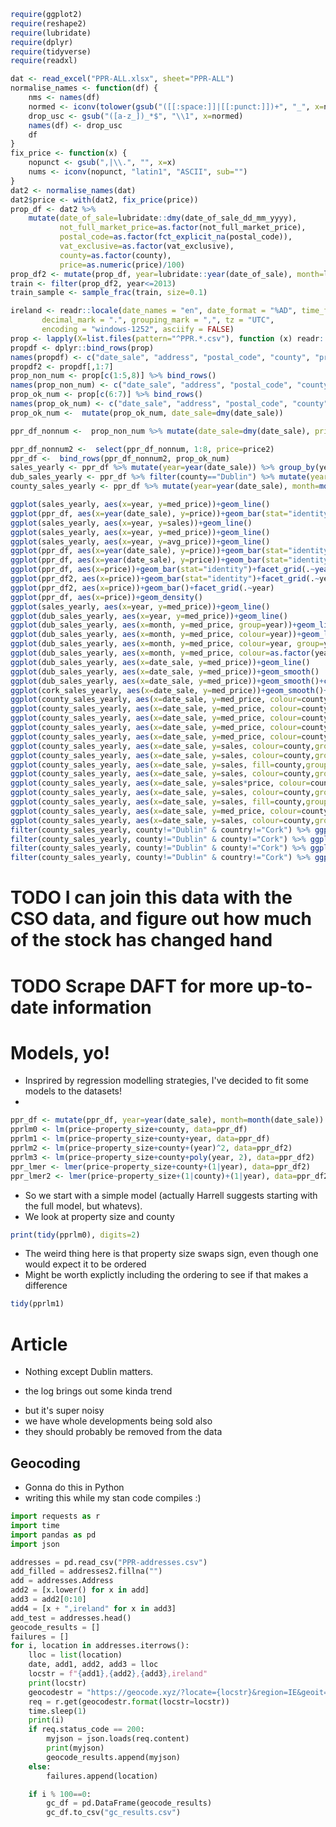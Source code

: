 #+PROPERTY: header-args: :exports code :eval no
#+BEGIN_SRC R :session
require(ggplot2)
require(reshape2)
require(lubridate)
require(dplyr)
require(tidyverse)
require(readxl)
#+END_SRC

#+RESULTS:
: TRUE
#+BEGIN_SRC R :session :results none :exports code
dat <- read_excel("PPR-ALL.xlsx", sheet="PPR-ALL")
normalise_names <- function(df) {
    nms <- names(df)
    normed <- iconv(tolower(gsub("([[:space:]]|[[:punct:]])+", "_", x=nms)), "latin1", "ASCII", sub="")
    drop_usc <- gsub("([a-z_])_*$", "\\1", x=normed)
    names(df) <- drop_usc
    df
}
fix_price <- function(x) {
    nopunct <- gsub(",|\\.", "", x=x)
    nums <- iconv(nopunct, "latin1", "ASCII", sub="")
}
dat2 <- normalise_names(dat)
dat2$price <- with(dat2, fix_price(price))
prop_df <- dat2 %>%
    mutate(date_of_sale=lubridate::dmy(date_of_sale_dd_mm_yyyy),
           not_full_market_price=as.factor(not_full_market_price),
           postal_code=as.factor(fct_explicit_na(postal_code)),
           vat_exclusive=as.factor(vat_exclusive),
           county=as.factor(county),
           price=as.numeric(price)/100)
prop_df2 <- mutate(prop_df, year=lubridate::year(date_of_sale), month=lubridate::month(date_of_sale), day=lubridate::day(date_of_sale))
train <- filter(prop_df2, year<=2013)
train_sample <- sample_frac(train, size=0.1)
#+END_SRC

#+BEGIN_SRC R :session :results none :eval no :exports code
ireland <- readr::locale(date_names = "en", date_format = "%AD", time_format = "%AT",
       decimal_mark = ".", grouping_mark = ",", tz = "UTC",
       encoding = "windows-1252", asciify = FALSE)
prop <- lapply(X=list.files(pattern="^PPR.*.csv"), function (x) readr::read_csv(x, locale=ireland))
propdf <- dplyr::bind_rows(prop)
names(propdf) <- c("date_sale", "address", "postal_code", "county", "price", "not_full_market_price", "vat_exclusive", "description", "property_size")
propdf2 <- propdf[,1:7]
prop_non_num <- prop[c(1:5,8)] %>% bind_rows()
names(prop_non_num) <- c("date_sale", "address", "postal_code", "county", "price", "not_full_market_price", "vat_exclusive", "description", "property_size")
prop_ok_num <- prop[c(6:7)] %>% bind_rows()
names(prop_ok_num) <- c("date_sale", "address", "postal_code", "county", "price", "not_full_market_price", "vat_exclusive", "description", "property_size")
prop_ok_num <-  mutate(prop_ok_num, date_sale=dmy(date_sale))

ppr_df_nonnum <-  prop_non_num %>% mutate(date_sale=dmy(date_sale), price2=as.numeric(gsub(pattern="[^0-9]+", replacement="", x=price))/100)

ppr_df_nonnum2 <-  select(ppr_df_nonnum, 1:8, price=price2)
ppr_df <-  bind_rows(ppr_df_nonnum2, prop_ok_num)
sales_yearly <- ppr_df %>% mutate(year=year(date_sale)) %>% group_by(year) %>% summarise(sales=length(address), med_price=median(price), avg_price=mean(price, na.rm=TRUE))
dub_sales_yearly <- ppr_df %>% filter(county=="Dublin") %>% mutate(year=year(date_sale), month=month(date_sale)) %>% group_by(date_sale) %>% summarise(sales=length(address), med_price=median(price), avg_price=mean(price, na.rm=TRUE))
county_sales_yearly <- ppr_df %>% mutate(year=year(date_sale), month=month(date_sale), county=county) %>% group_by(county, date_sale) %>% summarise(sales=length(address), med_price=median(price), avg_price=mean(price, na.rm=TRUE))
#+END_SRC
# so it was much easier when the PPR people added a single file
# iconv is great, but this is a terrible hack and I should be ashamed

#+BEGIN_SRC R :session :results none
  ggplot(sales_yearly, aes(x=year, y=med_price))+geom_line()
  ggplot(ppr_df, aes(x=year(date_sale), y=price))+geom_bar(stat="identity")+facet_grid(.~year)
  ggplot(sales_yearly, aes(x=year, y=sales))+geom_line()
  ggplot(sales_yearly, aes(x=year, y=med_price))+geom_line()
  ggplot(sales_yearly, aes(x=year, y=avg_price))+geom_line()
  ggplot(ppr_df, aes(x=year(date_sale), y=price))+geom_bar(stat="identity")+facet_grid(.~year)
  ggplot(ppr_df, aes(x=year(date_sale), y=price))+geom_bar(stat="identity")
  ggplot(ppr_df, aes(x=price))+geom_bar(stat="identity")+facet_grid(.~year(date_sale))
  ggplot(ppr_df2, aes(x=price))+geom_bar(stat="identity")+facet_grid(.~year)
  ggplot(ppr_df2, aes(x=price))+geom_bar()+facet_grid(.~year)
  ggplot(ppr_df, aes(x=price))+geom_density()
  ggplot(sales_yearly, aes(x=year, y=med_price))+geom_line()
  ggplot(dub_sales_yearly, aes(x=year, y=med_price))+geom_line()
  ggplot(dub_sales_yearly, aes(x=month, y=med_price, group=year))+geom_line()
  ggplot(dub_sales_yearly, aes(x=month, y=med_price, colour=year))+geom_line()
  ggplot(dub_sales_yearly, aes(x=month, y=med_price, colour=year, group=year))+geom_line()
  ggplot(dub_sales_yearly, aes(x=month, y=med_price, colour=as.factor(year), group=year))+geom_line()
  ggplot(dub_sales_yearly, aes(x=date_sale, y=med_price))+geom_line()
  ggplot(dub_sales_yearly, aes(x=date_sale, y=med_price))+geom_smooth()
  ggplot(dub_sales_yearly, aes(x=date_sale, y=med_price))+geom_smooth()+coord_cartesian(ylim=c(0, 350000))
  ggplot(cork_sales_yearly, aes(x=date_sale, y=med_price))+geom_smooth()+coord_cartesian(ylim=c(0, 350000))
  ggplot(county_sales_yearly, aes(x=date_sale, y=med_price, colour=county))+geom_smooth()
  ggplot(county_sales_yearly, aes(x=date_sale, y=med_price, colour=county))+geom_smooth()
  ggplot(county_sales_yearly, aes(x=date_sale, y=med_price, colour=county, size=sales))+geom_smooth()
  ggplot(county_sales_yearly, aes(x=date_sale, y=med_price, colour=county, size=sales))+geom_line()
  ggplot(county_sales_yearly, aes(x=date_sale, y=med_price, colour=county, size=sales, group=county))+geom_line()
  ggplot(county_sales_yearly, aes(x=date_sale, y=sales, colour=county,group=county))+geom_line()
  ggplot(county_sales_yearly, aes(x=date_sale, y=sales, colour=county,group=county))+geom_smooth()
  ggplot(county_sales_yearly, aes(x=date_sale, y=sales, fill=county,group=county))+geom_area()
  ggplot(county_sales_yearly, aes(x=date_sale, y=sales, colour=county,group=county))+geom_smooth()
  ggplot(county_sales_yearly, aes(x=date_sale, y=sales*price, colour=county,group=county))+geom_smooth()
  ggplot(county_sales_yearly, aes(x=date_sale, y=sales, colour=county,group=county))+geom_smooth()
  ggplot(county_sales_yearly, aes(x=date_sale, y=sales, fill=county,group=county))+geom_area()
  ggplot(county_sales_yearly, aes(x=date_sale, y=med_price, colour=county,group=county))+geom_smooth()
  ggplot(county_sales_yearly, aes(x=date_sale, y=sales, colour=county,group=county))+geom_smooth()
  filter(county_sales_yearly, county!="Dublin" & country!="Cork") %>% ggplot(aes(x=date_sale, y=sales, colour=county,group=county))+geom_smooth()
  filter(county_sales_yearly, county!="Dublin" & county!="Cork") %>% ggplot(aes(x=date_sale, y=sales, colour=county,group=county))+geom_smooth()
  filter(county_sales_yearly, county!="Dublin" & county!="Cork") %>% ggplot(aes(x=date_sale, y=sales, fill=county,group=county))+geom_bar(stat="identity")
  filter(county_sales_yearly, county!="Dublin" & country!="Cork") %>% ggplot(aes(x=date_sale, y=sales, colour=county,group=county))+geom_smooth()
#+END_SRC

* TODO I can join this data with the CSO data, and figure out how much of the stock has changed hand

* TODO Scrape DAFT for more up-to-date information


* Models, yo!

- Insprired by regression modelling strategies, I've decided to fit some models to the datasets!
-

#+BEGIN_SRC R :session :results none :exports code
ppr_df <- mutate(ppr_df, year=year(date_sale), month=month(date_sale))
pprlm0 <- lm(price~property_size+county, data=ppr_df)
pprlm1 <- lm(price~property_size+county+year, data=ppr_df)
pprlm2 <- lm(price~property_size+county+(year)^2, data=ppr_df2)
pprlm3 <- lm(price~property_size+county+poly(year, 2), data=ppr_df2)
ppr_lmer <- lmer(price~property_size+county+(1|year), data=ppr_df2)
ppr_lmer2 <- lmer(price~property_size+(1|county)+(1|year), data=ppr_df2)
#+END_SRC


- So we start with a simple model (actually Harrell suggests starting with the full model, but whatevs).
- We look at property size and county

#+BEGIN_SRC R :session :colnames yes
print(tidy(pprlm0), digits=2)
#+END_SRC

#+RESULTS:
| term                                                                                                           |          estimate |        std.error |            statistic |              p.value |
|----------------------------------------------------------------------------------------------------------------+-------------------+------------------+----------------------+----------------------|
| (Intercept)                                                                                                    |  246592.355319382 | 22309.8458321105 |     11.0530730321974 | 2.39769414793523e-28 |
| property_sizegreater than or equal to 125 sq metres                                                            |  45484.9828972044 | 50792.1385409464 |     0.89551226240526 |    0.370520372629761 |
| property_sizegreater than or equal to 38 sq metres and less than 125 sq metres                                 | -123062.062103286 | 6520.67976383538 |    -18.8725817798637 | 5.40409289837696e-79 |
| property_sizeless than 38 sq metres                                                                            | -139153.744111224 | 11436.4782227443 |    -12.1675345679828 | 5.54844740849382e-34 |
| property_sizenï¿½os mï¿½ nï¿½ nï¿½ cothrom le 38 mï¿½adar cearnach agus nï¿½os lï¿½ nï¿½ 125 mï¿½adar cearnach | -34787.1541619935 | 329082.838527376 |   -0.105709414436996 |     0.91581360491836 |
| property_sizen?os l? n? 38 m?adar cearnach                                                                     | -289268.172060552 | 465176.798332988 |   -0.621845657601962 |    0.534048003414783 |
| property_sizenos m n n cothrom le 38 madar cearnach agus nos l n 125 madar cearnach                            |  265974.993601415 | 465258.065159164 |    0.571671967707696 |    0.567548436816663 |
| countyCavan                                                                                                    | -67386.8428078387 |  27604.285212653 |    -2.44117325584473 |   0.0146452685444054 |
| countyClare                                                                                                    |  3262.58310866583 | 29353.0883591969 |    0.111149568615787 |    0.911498472659221 |
| countyCork                                                                                                     |  54626.0676435452 | 23152.8454969902 |     2.35936734647352 |    0.018312382727438 |
| countyDonegal                                                                                                  | -33214.6667027356 | 27107.1112906174 |      -1.225311924485 |    0.220467168050835 |
| countyDublin                                                                                                   |  157720.816741127 | 22213.0909331943 |     7.10035434579865 | 1.27154981509977e-12 |
| countyGalway                                                                                                   |  7985.69551670781 |  24920.803876231 |    0.320442934199423 |    0.748634775848122 |
| countyKerry                                                                                                    | -8585.19234977866 | 27003.2910808002 |   -0.317931333780381 |    0.750539197932665 |
| countyKildare                                                                                                  |  87432.6510791813 | 23925.4740813581 |     3.65437486345592 | 0.000258241108035178 |
| countyKilkenny                                                                                                 | -5300.85666387262 | 29915.0538970484 |   -0.177196961841197 |    0.859354857255014 |
| countyLaois                                                                                                    | -31344.5755090978 | 28857.1080298167 |    -1.08619947212697 |    0.277399325110503 |
| countyLeitrim                                                                                                  | -63582.0691861116 | 30575.6323540152 |    -2.07950136402533 |   0.0375796156761726 |
| countyLimerick                                                                                                 |  11956.6327620323 |  27281.317581133 |    0.438271821970254 |     0.66119235010888 |
| countyLongford                                                                                                 | -67918.3145925299 | 31931.7482307845 |    -2.12698390647624 |   0.0334294134886982 |
| countyLouth                                                                                                    |  13866.1066051194 | 26756.3724085751 |    0.518235670866782 |    0.604297604523882 |
| countyMayo                                                                                                     | -30149.8314094527 | 28785.7928332954 |    -1.04738582619755 |    0.294929956251686 |
| countyMeath                                                                                                    |  54094.1343880218 | 25094.6993133915 |     2.15560002184027 |   0.0311226990743876 |
| countyMonaghan                                                                                                 | -18903.9355205169 | 32459.1164635881 |   -0.582392177609729 |    0.560306849308809 |
| countyOffaly                                                                                                   | -36812.6708331868 |  35182.541681191 |    -1.04633346751259 |     0.29541538090585 |
| countyRoscommon                                                                                                | -71488.1744394423 | 30172.4625315217 |    -2.36931852561777 |   0.0178270807894992 |
| countySligo                                                                                                    | -5952.51747560606 | 29720.3152512028 |    -0.20028446620751 |    0.841259444367382 |
| countyTipperary                                                                                                |  -98.013865241359 | 29498.3319672576 | -0.00332269178305241 |    0.997348902109121 |
| countyWaterford                                                                                                | -4941.33080099257 | 29682.6663385066 |   -0.166471931619643 |    0.867786672469043 |
| countyWestmeath                                                                                                | -20981.6822689529 | 29174.9622977796 |   -0.719167416732182 |    0.472043276176486 |
| countyWexford                                                                                                  | -16137.6906658686 | 26265.5594532136 |   -0.614404985152299 |    0.538952319961537 |
| countyWicklow                                                                                                  |  98911.0592161821 | 26167.0326019108 |     3.77998761727989 | 0.000157134375405939 |


- The weird thing here is that property size swaps sign, even though one would expect it to be ordered
- Might be worth explictly including the ordering to see if that makes a difference


#+BEGIN_SRC R :session :colnames yes
tidy(pprlm1)
#+END_SRC

#+RESULTS:
| term                                                                                                           | estimate | std.error | statistic | p.value |
|----------------------------------------------------------------------------------------------------------------+-------+-------+-------+-------|
|                                                                                                                |   <5> |   <5> |   <5> |   <5> |
| (Intercept)                                                                                                    | -13289787.6546072 | 2660321.02838502 | -4.99555787170353 | 5.89893867907463e-07 |
| property_sizegreater than or equal to 125 sq metres                                                            | 24886.5902747126 | 50932.5733036076 | 0.488618356790346 | 0.625115423512882 |
| property_sizegreater than or equal to 38 sq metres and less than 125 sq metres                                 | -125284.7124257 | 6532.64346917915 | -19.1782565536891 | 1.69742793436386e-81 |
| property_sizeless than 38 sq metres                                                                            | -137511.794085593 | 11436.3729581179 | -12.0240739427777 | 3.15687465763404e-33 |
| property_sizenï¿½os mï¿½ nï¿½ nï¿½ cothrom le 38 mï¿½adar cearnach agus nï¿½os lï¿½ nï¿½ 125 mï¿½adar cearnach | -29886.1193334778 | 328950.200900384 | -0.0908530204622925 | 0.927609975911238 |
| property_sizen?os l? n? 38 m?adar cearnach                                                                     | -281455.056206578 | 464989.849639389 | -0.605292903543707 | 0.544988894184133 |
| property_sizenos m n n cothrom le 38 madar cearnach agus nos l n 125 madar cearnach                            | 252866.543182569 | 465075.683033987 | 0.543710523700054 | 0.586644658940625 |
| countyCavan                                                                                                    | -67179.0813420542 | 27593.0711656676 | -2.43463588879665 | 0.0149124698236477 |
| countyClare                                                                                                    | 2004.48410587179 | 29342.1734624332 | 0.0683140977418775 | 0.945536049271583 |
| countyCork                                                                                                     | 51845.5712429473 | 23149.8644716316 | 2.23956262493373 | 0.0251264996356337 |
| countyDonegal                                                                                                  | -32637.3777569476 | 27096.3070617723 | -1.20449542007858 | 0.228407487031249 |
| countyDublin                                                                                                   | 154426.243508611 | 22213.4806364698 | 6.95191564239043 | 3.67596980664369e-12 |
| countyGalway                                                                                                   | 7007.05257171473 | 24911.3951393681 | 0.281279010369086 | 0.778498313919331 |
| countyKerry                                                                                                    | -10025.5700201416 | 26993.77587048 | -0.371403025210171 | 0.710339949532822 |
| countyKildare                                                                                                  | 84882.9123093819 | 23920.9771739931 | 3.54847177404052 | 0.000388054775015898 |
| countyKilkenny                                                                                                 | -5949.72791378275 | 29903.1402761848 | -0.198966658980669 | 0.842290150130267 |
| countyLaois                                                                                                    | -29729.3147236547 | 28847.1000740413 | -1.03058243800413 | 0.302744837950052 |
| countyLeitrim                                                                                                  | -65334.657286398 | 30565.1184197908 | -2.13755616415652 | 0.0325607008819415 |
| countyLimerick                                                                                                 | 11801.898421057 | 27270.2218367664 | 0.432776032835396 | 0.66518054330711 |
| countyLongford                                                                                                 | -70986.3693287874 | 31924.4355886257 | -2.22357476396792 | 0.0261843560867568 |
| countyLouth                                                                                                    | 12740.1794016588 | 26746.3888434733 | 0.476332692096028 | 0.633840786425013 |
| countyMayo                                                                                                     | -32753.1952195762 | 28778.6154750361 | -1.13810878942345 | 0.255083987993329 |
| countyMeath                                                                                                    | 52751.8610281248 | 25085.8642766795 | 2.10285204632811 | 0.0354868675500598 |
| countyMonaghan                                                                                                 | -17170.224205544 | 32447.6835467957 | -0.529166409700134 | 0.596693862765596 |
| countyOffaly                                                                                                   | -35038.6398156055 | 35169.9385992789 | -0.996266732644336 | 0.319128457753417 |
| countyRoscommon                                                                                                | -71518.9929438411 | 30160.172769431 | -2.37130581083174 | 0.0177315259416125 |
| countySligo                                                                                                    | -6193.37074175532 | 29708.2467652218 | -0.208473114913184 | 0.834860963151013 |
| countyTipperary                                                                                                | 1013.39747360199 | 29487.1251530274 | 0.0343674559097513 | 0.972584359193861 |
| countyWaterford                                                                                                | -5043.75421443332 | 29670.5823082727 | -0.16999175014597 | 0.865017750826684 |
| countyWestmeath                                                                                                | -17665.9106915961 | 29170.3574550343 | -0.605611731663827 | 0.54477711133572 |
| countyWexford                                                                                                  | -17301.3594234028 | 26255.8564736729 | -0.658952391850219 | 0.509931309650836 |
| countyWicklow                                                                                                  | 97691.5071862813 | 26157.4718286658 | 3.73474576695221 | 0.000188246389299767 |
| year                                                                                                           | 6725.57727003072 | 1321.73934030496 | 5.08842936344693 | 3.63178832886814e-07 |
#+TBLFM:


#+BEGIN_SRC R :session :results output graphics :file coefplot.png :exports results code

#+END_SRC

* Article

#+BEGIN_SRC R :session :results output graphics :file county1.png :exports results
ggplot(prop_df, aes(x=date_of_sale, y=price))+facet_wrap(~county)+geom_line()
#+END_SRC

#+RESULTS:
[[file:county1.png]]
- Nothing except Dublin matters. 

#+BEGIN_SRC R :session :results output graphics :file county2.png :exports results
ggplot(prop_df, aes(x=date_of_sale, y=log(price, 10)))+facet_wrap(~county)+geom_line()
#+END_SRC

#+RESULTS:
[[file:county2.png]]

- the log brings out some kinda trend

#+BEGIN_SRC R :session :results output graphics :file county3.png :exports results
ggplot(prop_df, aes(x=date_of_sale, y=log(price, 10)))+facet_wrap(~county)+geom_line()+geom_smooth(method="lm")
#+END_SRC

#+RESULTS:
[[file:county3.png]]

- but it's super noisy
- we have whole developments being sold also
- they should probably be removed from the data

#+BEGIN_SRC R :session :results output graphics :file dublin1.png :exports results
filter(prop_df, county=="Dublin") %>% ggplot(aes(x=date_of_sale, y=price))+geom_line()+facet_wrap(~postal_code)
#+END_SRC

#+RESULTS:
[[file:dublin1.png]]
#+BEGIN_SRC R :session :results output graphics :file dublin2.png :exports results
filter(prop_df, county=="Dublin", postal_code=="Dublin 7") %>% ggplot(aes(x=date_of_sale, y=price))+geom_line()+facet_wrap(~postal_code)+scale_y_continuous(labels=scales::dollar)
#+END_SRC

#+RESULTS:
[[file:dublin2.png]]

#+BEGIN_SRC R :session :results output graphics :file dublin3.png :exports results
filter(prop_df, county=="Dublin", postal_code=="Dublin 7", is.na(property_size_description)) %>% ggplot(aes(x=date_of_sale, y=price))+geom_line()+facet_wrap(~postal_code)+scale_y_continuous(labels=scales::dollar)
#+END_SRC

#+RESULTS:
[[file:dublin3.png]]
#+BEGIN_SRC R :session :results output graphics :file dublin5.png :exports results
filter(prop_df, county=="Dublin", postal_code=="Dublin 7", is.na(property_size_description), price<2e6) %>% ggplot(aes(x=date_of_sale, y=price))+geom_line()+facet_wrap(~postal_code)+scale_y_continuous(labels=scales::dollar)
#+END_SRC

#+RESULTS:
[[file:dublin5.png]]
#+BEGIN_SRC R :session :results output graphics :file dublin6.png :exports results
mutate(prop_df, month=month(date_of_sale, label=TRUE), year=year(date_of_sale)) %>% filter( county=="Dublin", postal_code=="Dublin 7", is.na(property_size_description), price<2e6) %>% ggplot(aes(x=date_of_, y=price))+geom_point()+facet_wrap(~month)+scale_y_continuous(labels=scales::dollar)
#+END_SRC

#+RESULTS:
[[file:dublin6.png]]

** Geocoding

- Gonna do this in Python
- writing this while my stan code compiles :) 

#+BEGIN_SRC python :session :tangle geocode.py :exports code
import requests as r
import time
import pandas as pd
import json

addresses = pd.read_csv("PPR-addresses.csv")
add_filled = addresses2.fillna("")
add = addresses.Address
add2 = [x.lower() for x in add]
add3 = add2[0:10]
add4 = [x + ",ireland" for x in add3]
add_test = addresses.head()
geocode_results = []
failures = []
for i, location in addresses.iterrows():
    lloc = list(location)
    date, add1, add2, add3 = lloc
    locstr = f"{add1},{add2},{add3},ireland"
    print(locstr)
    geocodestr = "https://geocode.xyz/?locate={locstr}&region=IE&geoit=json"
    req = r.get(geocodestr.format(locstr=locstr))
    time.sleep(1)
    print(i)
    if req.status_code == 200:
        myjson = json.loads(req.content)
        print(myjson)
        geocode_results.append(myjson)
    else:
        failures.append(location)

    if i % 100==0:
        gc_df = pd.DataFrame(geocode_results)
        gc_df.to_csv("gc_results.csv")


    

#+END_SRC

